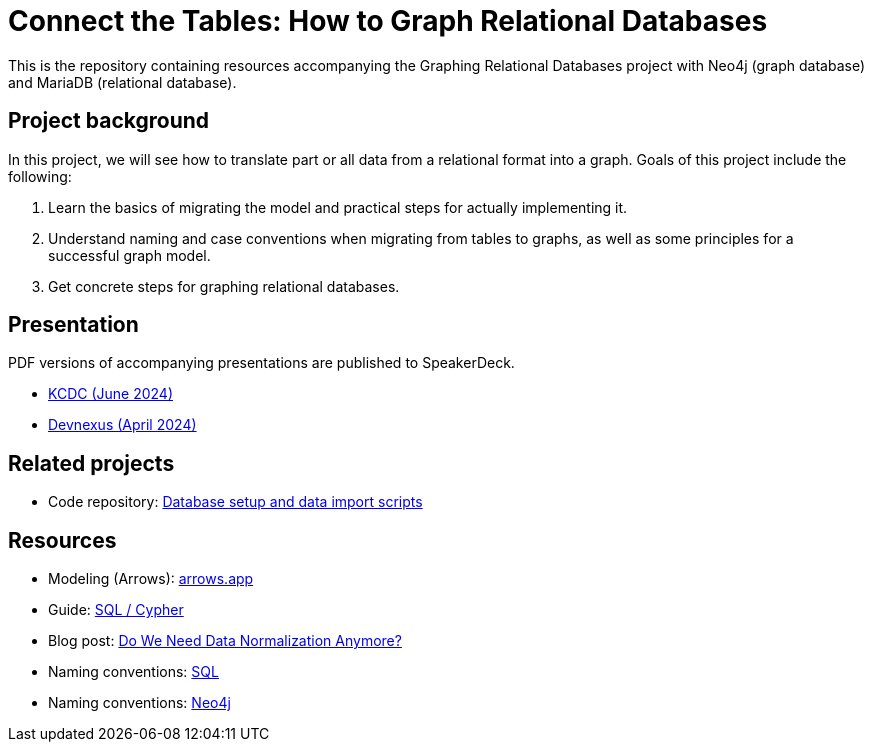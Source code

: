 = Connect the Tables: How to Graph Relational Databases

This is the repository containing resources accompanying the Graphing Relational Databases project with Neo4j (graph database) and MariaDB (relational database).

== Project background

In this project, we will see how to translate part or all data from a relational format into a graph. Goals of this project include the following:

1. Learn the basics of migrating the model and practical steps for actually implementing it.
2. Understand naming and case conventions when migrating from tables to graphs, as well as some principles for a successful graph model.
3. Get concrete steps for graphing relational databases.

== Presentation

PDF versions of accompanying presentations are published to SpeakerDeck.

* https://speakerdeck.com/jmhreif/connect-the-tables-how-to-graph-relational-databases-b744940b-0ad9-47e8-91f2-d99633a5aca0[KCDC (June 2024)^]
* https://speakerdeck.com/jmhreif/connect-the-tables-how-to-graph-relational-databases[Devnexus (April 2024)^]

== Related projects
* Code repository: https://github.com/JMHReif/graphing-relational-dbs-data-import[Database setup and data import scripts^]

== Resources
* Modeling (Arrows): https://arrows.app/[arrows.app^]
* Guide: https://neo4j.com/docs/getting-started/cypher-intro/cypher-sql/[SQL / Cypher^]
* Blog post: https://dzone.com/articles/do-we-need-data-normalization-anymore[Do We Need Data Normalization Anymore?^]
* Naming conventions: https://brainstation.io/learn/sql/naming-conventions[SQL^]
* Naming conventions: https://neo4j.com/docs/cypher-manual/current/syntax/naming/[Neo4j^]
